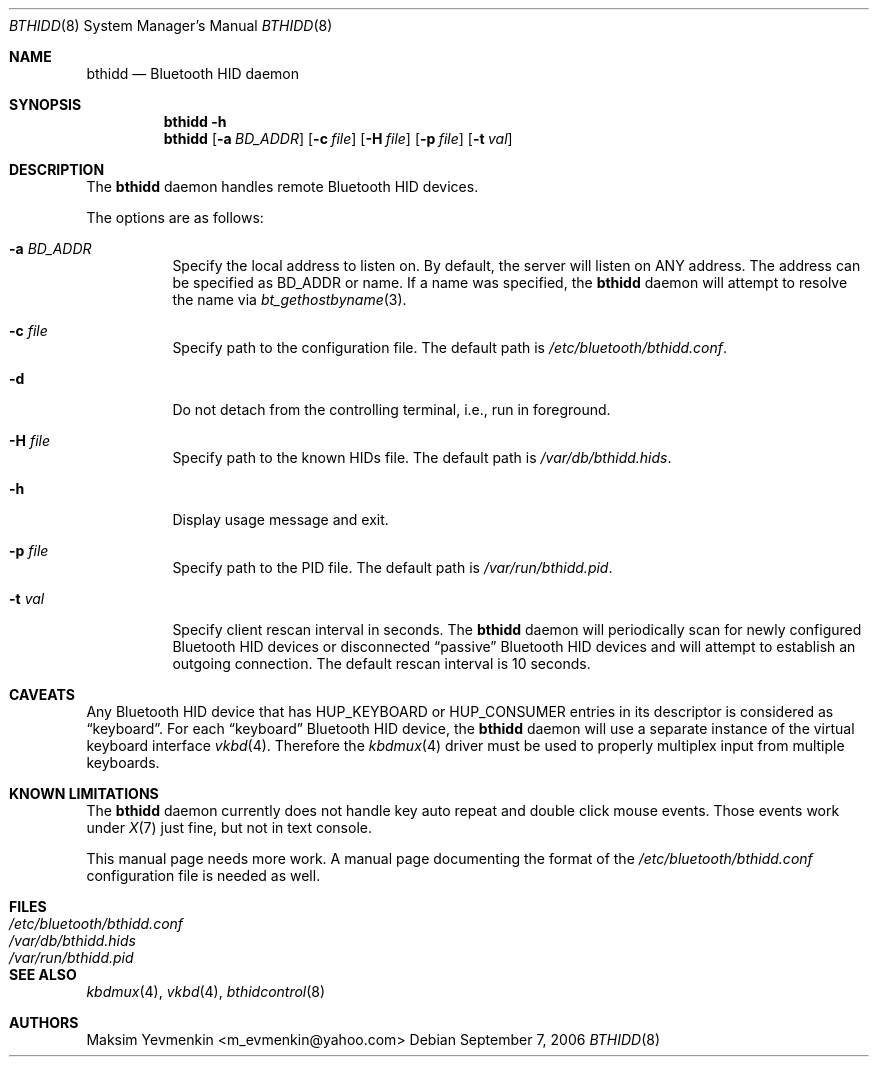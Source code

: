 .\" Copyright (c) 2006 Maksim Yevmenkin <m_evmenkin@yahoo.com>
.\" All rights reserved.
.\"
.\" Redistribution and use in source and binary forms, with or without
.\" modification, are permitted provided that the following conditions
.\" are met:
.\" 1. Redistributions of source code must retain the above copyright
.\"    notice, this list of conditions and the following disclaimer.
.\" 2. Redistributions in binary form must reproduce the above copyright
.\"    notice, this list of conditions and the following disclaimer in the
.\"    documentation and/or other materials provided with the distribution.
.\"
.\" THIS SOFTWARE IS PROVIDED BY THE AUTHOR AND CONTRIBUTORS ``AS IS'' AND
.\" ANY EXPRESS OR IMPLIED WARRANTIES, INCLUDING, BUT NOT LIMITED TO, THE
.\" IMPLIED WARRANTIES OF MERCHANTABILITY AND FITNESS FOR A PARTICULAR PURPOSE
.\" ARE DISCLAIMED. IN NO EVENT SHALL THE AUTHOR OR CONTRIBUTORS BE LIABLE
.\" FOR ANY DIRECT, INDIRECT, INCIDENTAL, SPECIAL, EXEMPLARY, OR CONSEQUENTIAL
.\" DAMAGES (INCLUDING, BUT NOT LIMITED TO, PROCUREMENT OF SUBSTITUTE GOODS
.\" OR SERVICES; LOSS OF USE, DATA, OR PROFITS; OR BUSINESS INTERRUPTION)
.\" HOWEVER CAUSED AND ON ANY THEORY OF LIABILITY, WHETHER IN CONTRACT, STRICT
.\" LIABILITY, OR TORT (INCLUDING NEGLIGENCE OR OTHERWISE) ARISING IN ANY WAY
.\" OUT OF THE USE OF THIS SOFTWARE, EVEN IF ADVISED OF THE POSSIBILITY OF
.\" SUCH DAMAGE.
.\"
.\" $Id: bsdmoted.8 2 2007-04-17 21:22:08Z chhsiao $
.\" $FreeBSD: src/usr.sbin/bluetooth/bthidd/bthidd.8,v 1.1.2.2 2006/10/13 11:17:21 markus Exp $
.\"
.Dd September 7, 2006
.Dt BTHIDD 8
.Os
.Sh NAME
.Nm bthidd
.Nd Bluetooth HID daemon
.Sh SYNOPSIS
.Nm
.Fl h
.Nm
.Op Fl a Ar BD_ADDR
.Op Fl c Ar file
.Op Fl H Ar file
.Op Fl p Ar file
.Op Fl t Ar val
.Sh DESCRIPTION
The
.Nm
daemon handles remote Bluetooth HID devices.
.Pp
The options are as follows:
.Bl -tag -width indent
.It Fl a Ar BD_ADDR
Specify the local address to listen on.
By default, the server will listen on
.Dv ANY
address.
The address can be specified as BD_ADDR or name.
If a name was specified, the
.Nm
daemon will attempt to resolve the name via
.Xr bt_gethostbyname 3 .
.It Fl c Ar file
Specify path to the configuration file.
The default path is
.Pa /etc/bluetooth/bthidd.conf .
.It Fl d
Do not detach from the controlling terminal, i.e., run in foreground.
.It Fl H Ar file
Specify path to the known HIDs file.
The default path is
.Pa /var/db/bthidd.hids .
.It Fl h
Display usage message and exit.
.It Fl p Ar file
Specify path to the PID file.
The default path is
.Pa /var/run/bthidd.pid .
.It Fl t Ar val
Specify client rescan interval in seconds.
The
.Nm
daemon will periodically scan for newly configured Bluetooth HID devices or
disconnected
.Dq passive
Bluetooth HID devices and will attempt to establish an outgoing connection.
The default rescan interval is 10 seconds.
.El
.Sh CAVEATS
Any Bluetooth HID device that has
.Dv HUP_KEYBOARD
or
.Dv HUP_CONSUMER
entries in its descriptor is considered as
.Dq keyboard .
For each
.Dq keyboard
Bluetooth HID device,
the
.Nm
daemon will use a separate instance of the virtual keyboard interface
.Xr vkbd 4 .
Therefore the
.Xr kbdmux 4
driver must be used to properly multiplex input from multiple keyboards.
.Sh KNOWN LIMITATIONS
The
.Nm
daemon currently does not handle key auto repeat and double click mouse events.
Those events work under
.Xr X 7
just fine,
but not in text console.
.Pp
This manual page needs more work.
A manual page documenting the format of the
.Pa /etc/bluetooth/bthidd.conf
configuration file is needed as well.
.Sh FILES
.Bl -tag -width ".Pa /etc/bluetooth/bthidd.conf" -compact
.It Pa /etc/bluetooth/bthidd.conf
.It Pa /var/db/bthidd.hids
.It Pa /var/run/bthidd.pid
.El
.Sh SEE ALSO
.Xr kbdmux 4 ,
.Xr vkbd 4 ,
.Xr bthidcontrol 8
.Sh AUTHORS
.An Maksim Yevmenkin Aq m_evmenkin@yahoo.com
